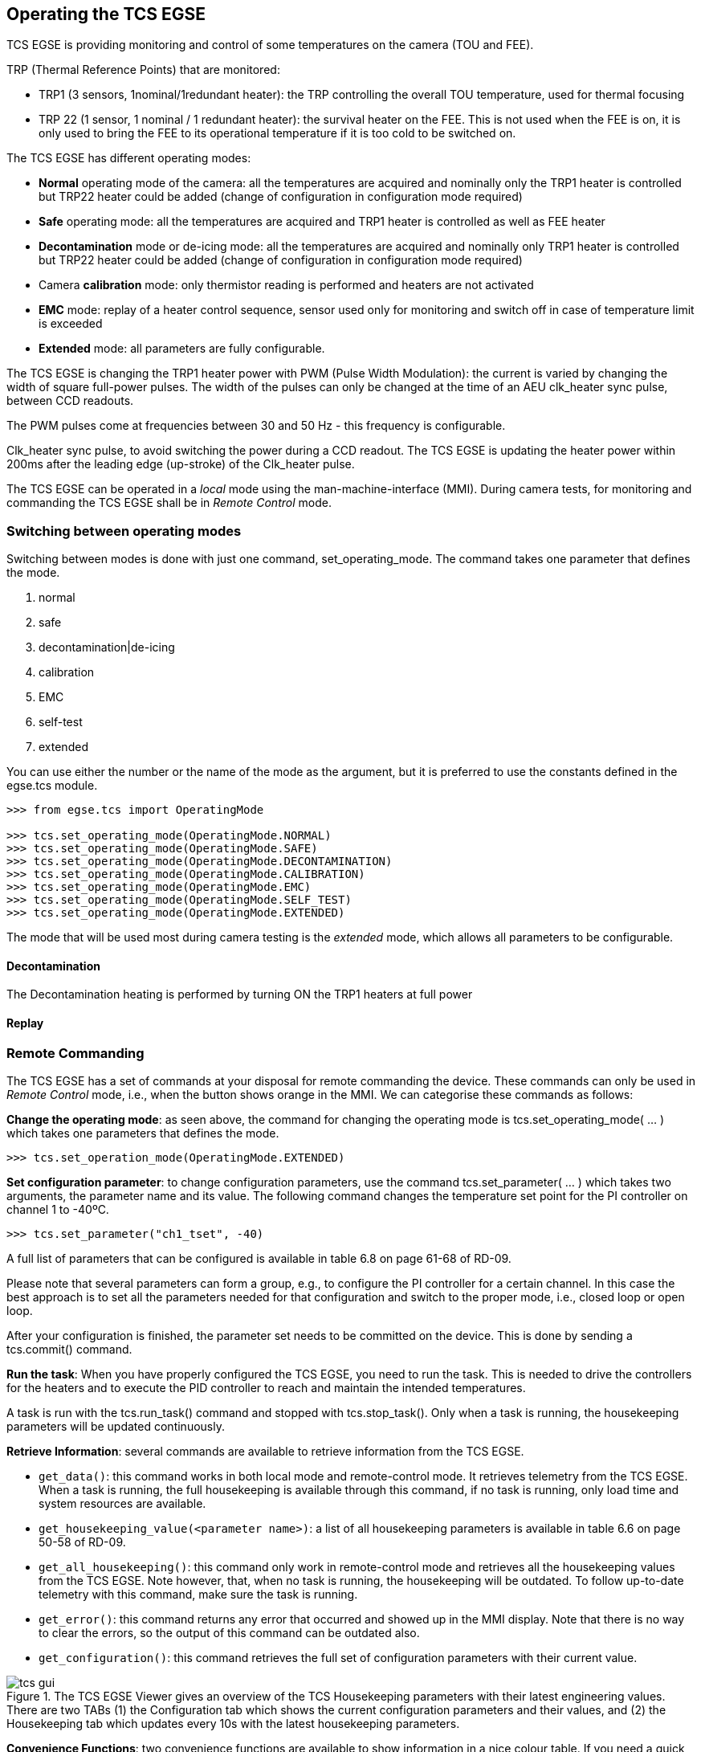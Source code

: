 
== Operating the TCS EGSE

TCS EGSE is providing monitoring and control of some temperatures on the
camera (TOU and FEE).

TRP (Thermal Reference Points) that are monitored:

* TRP1 (3 sensors, 1nominal/1redundant heater): the TRP controlling the
overall TOU temperature, used for thermal focusing
* TRP 22 (1 sensor, 1 nominal / 1 redundant heater): the survival heater
on the FEE. This is not used when the FEE is on, it is only used to
bring the FEE to its operational temperature if it is too cold to be
switched on.

The TCS EGSE has different operating modes:

* *Normal* operating mode of the camera: all the temperatures are
acquired and nominally only the TRP1 heater is controlled but TRP22
heater could be added (change of configuration in configuration mode
required)
* *Safe* operating mode: all the temperatures are acquired and TRP1
heater is controlled as well as FEE heater
* *Decontamination* mode or de-icing mode: all the temperatures are
acquired and nominally only TRP1 heater is controlled but TRP22 heater
could be added (change of configuration in configuration mode required)
* Camera *calibration* mode: only thermistor reading is performed and
heaters are not activated
* *EMC* mode: replay of a heater control sequence, sensor used only for
monitoring and switch off in case of temperature limit is exceeded
* *Extended* mode: all parameters are fully configurable.

The TCS EGSE is changing the TRP1 heater power with PWM (Pulse Width
Modulation): the current is varied by changing the width of square
full-power pulses. The width of the pulses can only be changed at the
time of an AEU clk_heater sync pulse, between CCD readouts.

The PWM pulses come at frequencies between 30 and 50 Hz - this frequency
is configurable.

Clk_heater sync pulse, to avoid switching the power during a CCD
readout. The TCS EGSE is updating the heater power within 200ms after
the leading edge (up-stroke) of the Clk_heater pulse.

The TCS EGSE can be operated in a _local_ mode using the
man-machine-interface (MMI). During camera tests, for monitoring and
commanding the TCS EGSE shall be in _Remote Control_ mode.

=== Switching between operating modes

Switching between modes is done with just one command,
set_operating_mode. The command takes one parameter that defines the
mode.

[arabic]
. normal
. safe
. decontamination|de-icing
. calibration
. EMC
. self-test
. extended

You can use either the number or the name of the mode as the argument,
but it is preferred to use the constants defined in the egse.tcs module.

[source]
----
>>> from egse.tcs import OperatingMode

>>> tcs.set_operating_mode(OperatingMode.NORMAL)
>>> tcs.set_operating_mode(OperatingMode.SAFE)
>>> tcs.set_operating_mode(OperatingMode.DECONTAMINATION)
>>> tcs.set_operating_mode(OperatingMode.CALIBRATION)
>>> tcs.set_operating_mode(OperatingMode.EMC)
>>> tcs.set_operating_mode(OperatingMode.SELF_TEST)
>>> tcs.set_operating_mode(OperatingMode.EXTENDED)
----

The mode that will be used most during camera testing is the _extended_
mode, which allows all parameters to be configurable.

==== Decontamination

The Decontamination heating is performed by turning ON the TRP1 heaters
at full power

==== Replay

=== Remote Commanding

The TCS EGSE has a set of commands at your disposal for remote
commanding the device. These commands can only be used in _Remote
Control_ mode, i.e., when the button shows orange in the MMI. We can
categorise these commands as follows:

*Change the operating mode*: as seen above, the command for changing the
operating mode is tcs.set_operating_mode( … ) which takes one parameters
that defines the mode.

[source]
----
>>> tcs.set_operation_mode(OperatingMode.EXTENDED)
----

*Set configuration parameter*: to change configuration parameters, use
the command tcs.set_parameter( … ) which takes two arguments, the
parameter name and its value. The following command changes the
temperature set point for the PI controller on channel 1 to -40ºC.

[source]
----
>>> tcs.set_parameter("ch1_tset", -40)
----

A full list of parameters that can be configured is available in table
6.8 on page 61-68 of RD-09.

Please note that several parameters can form a group, e.g., to configure
the PI controller for a certain channel. In this case the best approach
is to set all the parameters needed for that configuration and switch to
the proper mode, i.e., closed loop or open loop.

After your configuration is finished, the parameter set needs to be
committed on the device. This is done by sending a tcs.commit() command.

*Run the task*: When you have properly configured the TCS EGSE, you need
to run the task. This is needed to drive the controllers for the heaters
and to execute the PID controller to reach and maintain the intended
temperatures.

A task is run with the tcs.run_task() command and stopped with
tcs.stop_task(). Only when a task is running, the housekeeping
parameters will be updated continuously.

*Retrieve Information*: several commands are available to retrieve
information from the TCS EGSE.

* `get_data()`: this command works in both local mode and remote-control
mode. It retrieves telemetry from the TCS EGSE. When a task is running,
the full housekeeping is available through this command, if no task is
running, only load time and system resources are available.
* `get_housekeeping_value(<parameter name>)`: a list of all housekeeping
parameters is available in table 6.6 on page 50-58 of RD-09.
* `get_all_housekeeping()`: this command only work in remote-control mode
and retrieves all the housekeeping values from the TCS EGSE. Note
however, that, when no task is running, the housekeeping will be
outdated. To follow up-to-date telemetry with this command, make sure
the task is running.
* `get_error()`: this command returns any error that occurred and showed
up in the MMI display. Note that there is no way to clear the errors, so
the output of this command can be outdated also.
* `get_configuration()`: this command retrieves the full set of
configuration parameters with their current value.

.The TCS EGSE Viewer gives an overview of the TCS Housekeeping parameters with their latest engineering values. There are two TABs (1) the Configuration tab which shows the current configuration parameters and their values, and (2) the Housekeeping tab which updates every 10s with the latest housekeeping parameters.
image::../images/tcs-gui.png[]


*Convenience Functions*: two convenience functions are available to show
information in a nice colour table. If you need a quick overview of the
configuration or the housekeeping in the REPL or in a Jupyter Notebook,
use the following functions:

[source]
----
>>> from egse.tcs.tcs import print_all_housekeeping
>>> from egse.tcs.tcs import print_configuration

>>> print_all_housekeeping()
>>> print_configuration()
----
=== The TCS Data Acquisition System —DAS

Monitoring TCS EGSE telemetry can best be done with the TCS data
acquisition das. The das command is used from the terminal as follows:
----
$ das tcs --interval 10
----
The above command will retrieve TCS housekeeping telemetry every 10
seconds. The data is sent to the Storage Manager that saves the
telemetry in a CSV file on the egse-server. The das also makes the
temperatures of the TOU, FEE, and the ambient and internal temperatures
available for Prometheus to be monitored by Grafana.

Please note that this command should preferably run on the egse-server
and be started by the site-operator (see ‎2.3 above). The test-operator
can inspect the metrics from the TCS EGSE data acquisition in the
Grafana display.

=== Setting the temperature setpoints

TBW

=== Enabling / disabling temperature control

TBW

=== Temperature sensor configuration

TBW

==== Disabling TRP1 sensors to verify redundancy function

==== Switching from TRP1 mean to median

=== Changing temperature sensor calibration curves

TBW

=== Changing PI control parameters

TBW

=== Changing the PWM frequency

TBW
